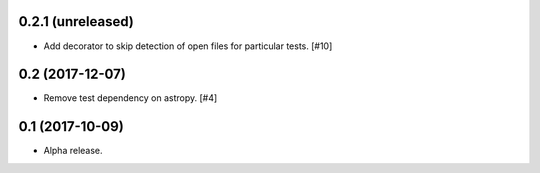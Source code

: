 0.2.1 (unreleased)
==================

- Add decorator to skip detection of open files for particular tests. [#10]


0.2 (2017-12-07)
================

- Remove test dependency on astropy. [#4]


0.1 (2017-10-09)
================

- Alpha release.
